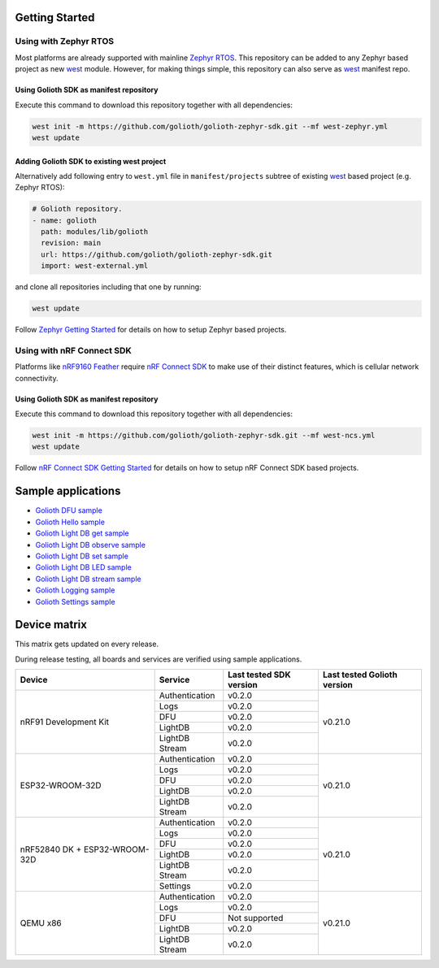 Getting Started
***************

Using with Zephyr RTOS
======================

Most platforms are already supported with mainline `Zephyr RTOS`_. This
repository can be added to any Zephyr based project as new `west`_ module.
However, for making things simple, this repository can also serve as `west`_
manifest repo.

Using Golioth SDK as manifest repository
----------------------------------------

Execute this command to download this repository together with all dependencies:

.. code-block:: console

   west init -m https://github.com/golioth/golioth-zephyr-sdk.git --mf west-zephyr.yml
   west update

Adding Golioth SDK to existing west project
-------------------------------------------

Alternatively add following entry to ``west.yml`` file in ``manifest/projects``
subtree of existing `west`_ based project (e.g. Zephyr RTOS):

.. code-block:: yaml

    # Golioth repository.
    - name: golioth
      path: modules/lib/golioth
      revision: main
      url: https://github.com/golioth/golioth-zephyr-sdk.git
      import: west-external.yml

and clone all repositories including that one by running:

.. code-block:: console

   west update

Follow `Zephyr Getting Started`_ for details on how to setup Zephyr based
projects.

Using with nRF Connect SDK
==========================

Platforms like `nRF9160 Feather`_ require `nRF Connect SDK`_ to make use of
their distinct features, which is cellular network connectivity.

Using Golioth SDK as manifest repository
----------------------------------------

Execute this command to download this repository together with all dependencies:

.. code-block:: console

   west init -m https://github.com/golioth/golioth-zephyr-sdk.git --mf west-ncs.yml
   west update

Follow `nRF Connect SDK Getting Started`_ for details on how to setup nRF
Connect SDK based projects.

Sample applications
*******************

- `Golioth DFU sample`_
- `Golioth Hello sample`_
- `Golioth Light DB get sample`_
- `Golioth Light DB observe sample`_
- `Golioth Light DB set sample`_
- `Golioth Light DB LED sample`_
- `Golioth Light DB stream sample`_
- `Golioth Logging sample`_
- `Golioth Settings sample`_

Device matrix
*************

This matrix gets updated on every release.

During release testing, all boards and services are verified using sample applications.

+------------------+--------------+-------------+----------+
|Device            |Service       |Last tested  |Last      |
|                  |              |SDK version  |tested    |
|                  |              |             |Golioth   |
|                  |              |             |version   |
+==================+==============+=============+==========+
|nRF91 Development |Authentication|v0.2.0       |v0.21.0   |
|Kit               +--------------+-------------+          |
|                  |Logs          |v0.2.0       |          |
|                  +--------------+-------------+          |
|                  |DFU           |v0.2.0       |          |
|                  +--------------+-------------+          |
|                  |LightDB       |v0.2.0       |          |
|                  +--------------+-------------+          |
|                  |LightDB Stream|v0.2.0       |          |
+------------------+--------------+-------------+----------+
|ESP32-WROOM-32D   |Authentication|v0.2.0       |v0.21.0   |
|                  +--------------+-------------+          |
|                  |Logs          |v0.2.0       |          |
|                  +--------------+-------------+          |
|                  |DFU           |v0.2.0       |          |
|                  +--------------+-------------+          |
|                  |LightDB       |v0.2.0       |          |
|                  +--------------+-------------+          |
|                  |LightDB Stream|v0.2.0       |          |
+------------------+--------------+-------------+----------+
|nRF52840 DK +     |Authentication|v0.2.0       |v0.21.0   |
|ESP32-WROOM-32D   +--------------+-------------+          |
|                  |Logs          |v0.2.0       |          |
|                  +--------------+-------------+          |
|                  |DFU           |v0.2.0       |          |
|                  +--------------+-------------+          |
|                  |LightDB       |v0.2.0       |          |
|                  +--------------+-------------+          |
|                  |LightDB Stream|v0.2.0       |          |
|                  +--------------+-------------+          |
|                  |Settings      |v0.2.0       |          |
+------------------+--------------+-------------+----------+
|QEMU x86          |Authentication|v0.2.0       |v0.21.0   |
|                  +--------------+-------------+          |
|                  |Logs          |v0.2.0       |          |
|                  +--------------+-------------+          |
|                  |DFU           |Not supported|          |
|                  +--------------+-------------+          |
|                  |LightDB       |v0.2.0       |          |
|                  +--------------+-------------+          |
|                  |LightDB Stream|v0.2.0       |          |
+------------------+--------------+-------------+----------+

.. _Zephyr RTOS: https://www.zephyrproject.org/
.. _west: https://docs.zephyrproject.org/3.0.0/guides/west/index.html
.. _Zephyr Getting Started: https://docs.zephyrproject.org/3.0.0/getting_started/index.html
.. _nRF Connect SDK: https://www.nordicsemi.com/Software-and-tools/Software/nRF-Connect-SDK
.. _nRF Connect SDK Getting Started: https://developer.nordicsemi.com/nRF_Connect_SDK/doc/latest/nrf/gs_installing.html
.. _nRF9160 Feather: https://www.jaredwolff.com/store/nrf9160-feather/
.. _Golioth DFU sample: samples/dfu/README.rst
.. _Golioth Hello sample: samples/hello/README.rst
.. _Golioth Light DB get sample: samples/lightdb/get/README.rst
.. _Golioth Light DB observe sample: samples/lightdb/observe/README.rst
.. _Golioth Light DB set sample: samples/lightdb/set/README.rst
.. _Golioth Light DB LED sample: samples/lightdb_led/README.rst
.. _Golioth Light DB stream sample: samples/lightdb_stream/README.rst
.. _Golioth Logging sample: samples/logging/README.rst
.. _Golioth Settings sample: samples/settings/README.rst

